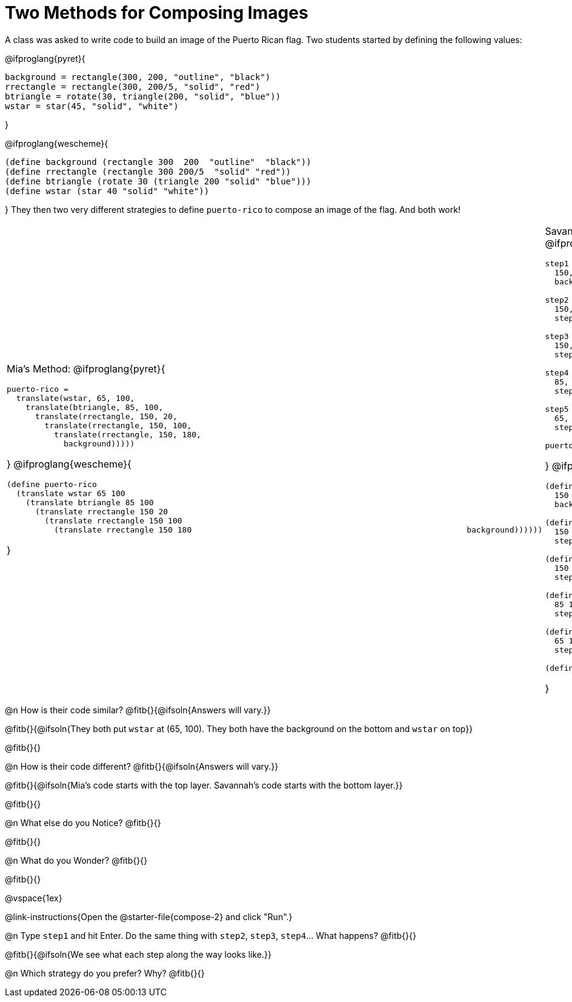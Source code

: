 = Two Methods for Composing Images

A class was asked to write code to build an image of the Puerto Rican flag. Two students started by defining the following values:

@ifproglang{pyret}{
```
background = rectangle(300, 200, "outline", "black")
rrectangle = rectangle(300, 200/5, "solid", "red")
btriangle = rotate(30, triangle(200, "solid", "blue"))
wstar = star(45, "solid", "white")
```
}

@ifproglang{wescheme}{
```
(define background (rectangle 300  200  "outline"  "black"))
(define rrectangle (rectangle 300 200/5  "solid" "red"))
(define btriangle (rotate 30 (triangle 200 "solid" "blue")))
(define wstar (star 40 "solid" "white"))
```  
}
They then two very different strategies to define `puerto-rico` to compose an image of the flag. And both work!

[cols="1a,1a", grid="none", stripes="none", frame="none", header="none"]
|===
| Mia's Method:
@ifproglang{pyret}{
```
puerto-rico =
  translate(wstar, 65, 100,
    translate(btriangle, 85, 100,
      translate(rrectangle, 150, 20,
        translate(rrectangle, 150, 100,
          translate(rrectangle, 150, 180,
            background)))))
```
}
@ifproglang{wescheme}{
```
(define puerto-rico 
  (translate wstar 65 100
    (translate btriangle 85 100
      (translate rrectangle 150 20
        (translate rrectangle 150 100
          (translate rrectangle 150 180                                                          background))))))
```
}

| Savannah's Method:
@ifproglang{pyret}{
```
step1 = translate(rrectangle,
  150, 20, 
  background)

step2 = translate(rrectangle,
  150, 100, 
  step1)

step3 = translate(rrectangle,
  150, 180, 
  step2)

step4 = translate(btriangle,
  85, 100, 
  step3)

step5 = translate(wstar,
  65, 100, 
  step4)

puerto-rico = step5
```
}
@ifproglang{wescheme}{
```
(define step1 (translate rrectangle
  150 20
  background))

(define step2 (translate rrectangle
  150 100 
  step1))

(define step3 (translate rrectangle
  150 180 
  step2))

(define step4 (translate btriangle
  85 100 
  step3))

(define step5 (translate wstar
  65 100 
  step4))

(define puerto-rico-2 step5)
```  
}
|===


@n How is their code similar? @fitb{}{@ifsoln{Answers will vary.}}

@fitb{}{@ifsoln{They both put `wstar` at (65, 100). They both have the background on the bottom and `wstar` on top}}

@fitb{}{}

@n How is their code different? @fitb{}{@ifsoln{Answers will vary.}}

@fitb{}{@ifsoln{Mia's code starts with the top layer. Savannah's code starts with the bottom layer.}}

@fitb{}{}

@n What else do you Notice? @fitb{}{}

@fitb{}{}

@n What do you Wonder? @fitb{}{}

@fitb{}{}

@vspace{1ex}

@link-instructions{Open the @starter-file{compose-2} and click "Run".}

@n Type `step1` and hit Enter. Do the same thing with `step2`, `step3`, `step4`... What happens? @fitb{}{}

@fitb{}{@ifsoln{We see what each step along the way looks like.}}

@n Which strategy do you prefer? Why? @fitb{}{}



